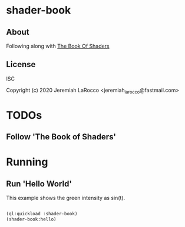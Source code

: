 * shader-book
** About
Following along with [[https://thebookofshaders.com/][The Book Of Shaders]]


** License
ISC

Copyright (c) 2020 Jeremiah LaRocco <jeremiah_larocco@fastmail.com>





* TODOs

** Follow 'The Book of Shaders'

* Running 

** Run 'Hello World'
This example shows the green intensity as sin(t).

#+BEGIN_SRC lisp

(ql:quickload :shader-book)
(shader-book:hello)

#+END_SRC

#+RESULTS:
: #<CALL-TASK :FUNC #<COMPILED-LEXICAL-CLOSURE (:INTERNAL NEWGL:DISPLAY) #x3020047A359F> :STATUS :SCHEDULED #x3020047A353D>
